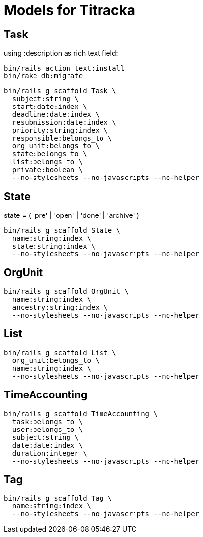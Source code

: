 # Models for Titracka

## Task

using :description as rich text field:

----
bin/rails action_text:install
bin/rake db:migrate
----

----
bin/rails g scaffold Task \
  subject:string \
  start:date:index \
  deadline:date:index \
  resubmission:date:index \
  priority:string:index \
  responsible:belongs_to \
  org_unit:belongs_to \
  state:belongs_to \
  list:belongs_to \
  private:boolean \
  --no-stylesheets --no-javascripts --no-helper
----

## State

state = ( 'pre' | 'open' | 'done' | 'archive' )

----
bin/rails g scaffold State \
  name:string:index \
  state:string:index \
  --no-stylesheets --no-javascripts --no-helper
----

## OrgUnit

----
bin/rails g scaffold OrgUnit \
  name:string:index \
  ancestry:string:index \
  --no-stylesheets --no-javascripts --no-helper
----

## List

----
bin/rails g scaffold List \
  org_unit:belongs_to \
  name:string:index \
  --no-stylesheets --no-javascripts --no-helper
----

## TimeAccounting

----
bin/rails g scaffold TimeAccounting \
  task:belongs_to \
  user:belongs_to \
  subject:string \
  date:date:index \
  duration:integer \
  --no-stylesheets --no-javascripts --no-helper
----

## Tag

----
bin/rails g scaffold Tag \
  name:string:index \
  --no-stylesheets --no-javascripts --no-helper
----

